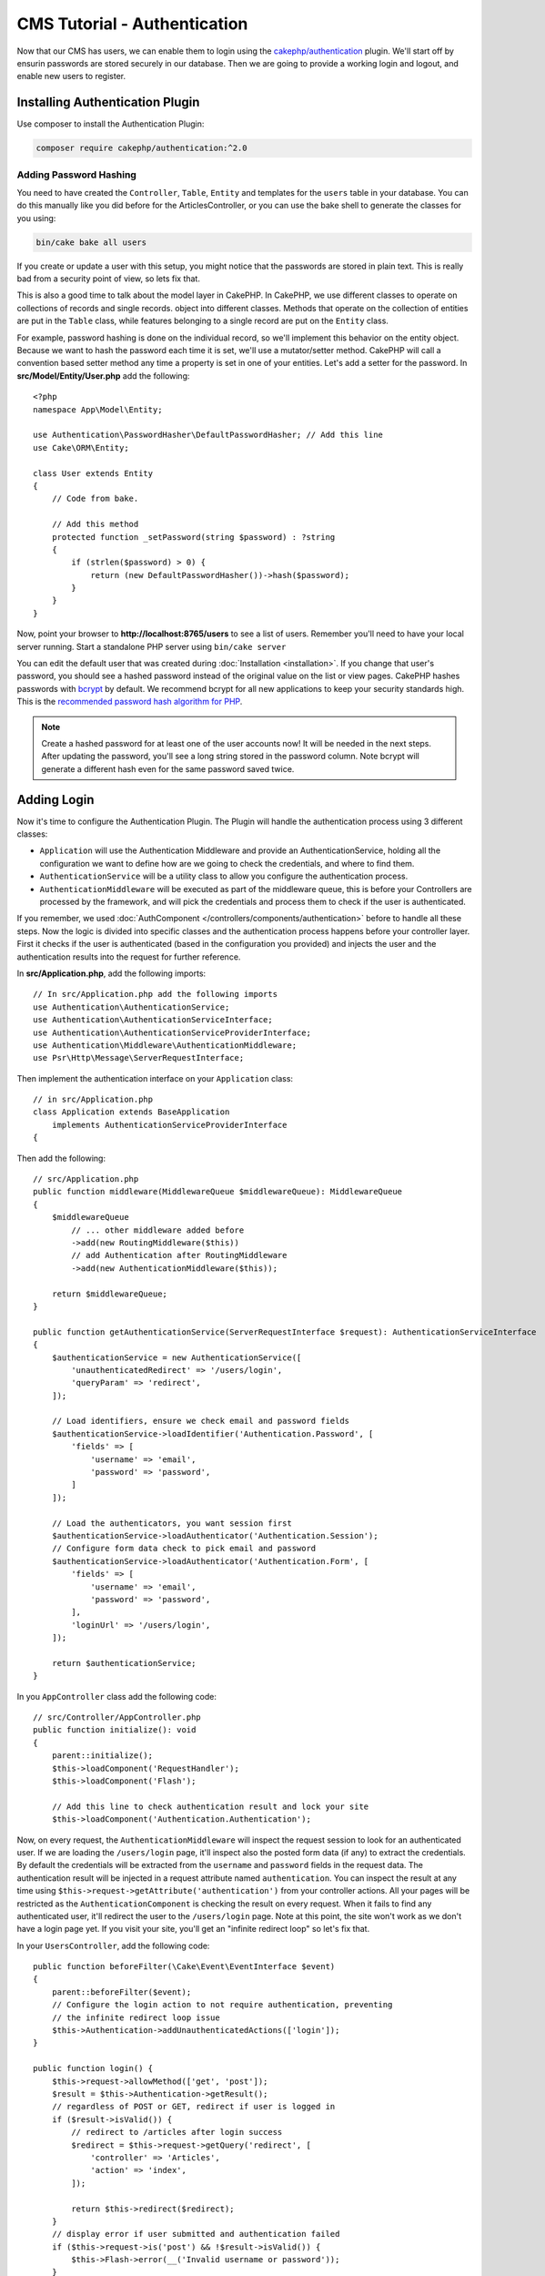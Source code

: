 CMS Tutorial - Authentication
#############################

Now that our CMS has users, we can enable them to login using the
`cakephp/authentication <https://book.cakephp.org/authentication/2>`__
plugin. We'll start off by ensurin passwords are stored securely in
our database. Then we are going to provide a working login and logout, and
enable new users to register.

Installing Authentication Plugin
================================

Use composer to install the Authentication Plugin:

.. code-block:: bash

    composer require cakephp/authentication:^2.0


Adding Password Hashing
-----------------------

You need to have created the ``Controller``, ``Table``, ``Entity`` and
templates for the ``users`` table in your database. You can do this manually
like you did before for the ArticlesController, or you can use the bake shell
to generate the classes for you using: 

.. code-block:: bash

    bin/cake bake all users

If you create or update a user with this setup, you might notice that
the passwords are stored in plain text. This is really bad from a security point
of view, so lets fix that.

This is also a good time to talk about the model layer in CakePHP. In CakePHP,
we use different classes to operate on collections of records and single records.
object into different classes. Methods that operate on the collection of
entities are put in the ``Table`` class, while features belonging to a single
record are put on the ``Entity`` class.

For example, password hashing is done on the individual record, so we'll
implement this behavior on the entity object. Because we want to hash the
password each time it is set, we'll use a mutator/setter method. CakePHP will
call a convention based setter method any time a property is set in one of your
entities. Let's add a setter for the password. In **src/Model/Entity/User.php**
add the following::

    <?php
    namespace App\Model\Entity;

    use Authentication\PasswordHasher\DefaultPasswordHasher; // Add this line
    use Cake\ORM\Entity;

    class User extends Entity
    {
        // Code from bake.

        // Add this method
        protected function _setPassword(string $password) : ?string
        {
            if (strlen($password) > 0) {
                return (new DefaultPasswordHasher())->hash($password);
            }
        }
    }

Now, point your browser to **http://localhost:8765/users** to see a list of users.
Remember you'll need to have your local server running. Start a standalone PHP
server using ``bin/cake server``

You can edit the default user that was created during
:doc:`Installation <installation>`. If you change that user's password,
you should see a hashed password instead of the original value on the list or
view pages. CakePHP hashes passwords with `bcrypt
<http://codahale.com/how-to-safely-store-a-password/>`_ by default. We recommend
bcrypt for all new applications to keep your security standards high. This
is the `recommended password hash algorithm for PHP <https://www.php.net/manual/en/function.password-hash.php>`_.

.. note::

    Create a hashed password for at least one of the user accounts now!
    It will be needed in the next steps.
    After updating the password, you'll see a long string stored in the password column.
    Note bcrypt will generate a different hash even for the same password saved twice.


Adding Login
============

Now it's time to configure the Authentication Plugin.
The Plugin will handle the authentication process using 3 different classes:

* ``Application`` will use the Authentication Middleware and provide an
  AuthenticationService, holding all the configuration we want to define how are
  we going to check the credentials, and where to find them.
* ``AuthenticationService`` will be a utility class to allow you configure the
  authentication process.
* ``AuthenticationMiddleware`` will be executed as part of the middleware queue,
  this is before your Controllers are processed by the framework, and will pick the
  credentials and process them to check if the user is authenticated.

If you remember, we used :doc:`AuthComponent </controllers/components/authentication>`
before to handle all these steps. Now the logic is divided into specific classes and
the authentication process happens before your controller layer. First it checks if the user
is authenticated (based in the configuration you provided) and injects the user and
the authentication results into the request for further reference.

In **src/Application.php**, add the following imports::

    // In src/Application.php add the following imports
    use Authentication\AuthenticationService;
    use Authentication\AuthenticationServiceInterface;
    use Authentication\AuthenticationServiceProviderInterface;
    use Authentication\Middleware\AuthenticationMiddleware;
    use Psr\Http\Message\ServerRequestInterface;

Then implement the authentication interface on your ``Application`` class::

    // in src/Application.php
    class Application extends BaseApplication
        implements AuthenticationServiceProviderInterface
    {

Then add the following::

    // src/Application.php
    public function middleware(MiddlewareQueue $middlewareQueue): MiddlewareQueue
    {
        $middlewareQueue
            // ... other middleware added before
            ->add(new RoutingMiddleware($this))
            // add Authentication after RoutingMiddleware
            ->add(new AuthenticationMiddleware($this));

        return $middlewareQueue;
    }

    public function getAuthenticationService(ServerRequestInterface $request): AuthenticationServiceInterface
    {
        $authenticationService = new AuthenticationService([
            'unauthenticatedRedirect' => '/users/login',
            'queryParam' => 'redirect',
        ]);

        // Load identifiers, ensure we check email and password fields
        $authenticationService->loadIdentifier('Authentication.Password', [
            'fields' => [
                'username' => 'email',
                'password' => 'password',
            ]
        ]);

        // Load the authenticators, you want session first
        $authenticationService->loadAuthenticator('Authentication.Session');
        // Configure form data check to pick email and password
        $authenticationService->loadAuthenticator('Authentication.Form', [
            'fields' => [
                'username' => 'email',
                'password' => 'password',
            ],
            'loginUrl' => '/users/login',
        ]);

        return $authenticationService;
    }

In you ``AppController`` class add the following code::

    // src/Controller/AppController.php
    public function initialize(): void
    {
        parent::initialize();
        $this->loadComponent('RequestHandler');
        $this->loadComponent('Flash');

        // Add this line to check authentication result and lock your site
        $this->loadComponent('Authentication.Authentication');

Now, on every request, the ``AuthenticationMiddleware`` will inspect
the request session to look for an authenticated user. If we are loading the ``/users/login``
page, it'll inspect also the posted form data (if any) to extract the credentials.
By default the credentials will be extracted from the ``username`` and ``password``
fields in the request data.
The authentication result will be injected in a request attribute named
``authentication``. You can inspect the result at any time using
``$this->request->getAttribute('authentication')`` from your controller actions.
All your pages will be restricted as the ``AuthenticationComponent`` is checking the
result on every request. When it fails to find any authenticated user, it'll redirect the
user to the ``/users/login`` page.
Note at this point, the site won't work as we don't have a login page yet.
If you visit your site, you'll get an "infinite redirect loop" so let's fix that.

In your ``UsersController``, add the following code::

    public function beforeFilter(\Cake\Event\EventInterface $event)
    {
        parent::beforeFilter($event);
        // Configure the login action to not require authentication, preventing
        // the infinite redirect loop issue
        $this->Authentication->addUnauthenticatedActions(['login']);
    }

    public function login() {
        $this->request->allowMethod(['get', 'post']);
        $result = $this->Authentication->getResult();
        // regardless of POST or GET, redirect if user is logged in
        if ($result->isValid()) {
            // redirect to /articles after login success
            $redirect = $this->request->getQuery('redirect', [
                'controller' => 'Articles',
                'action' => 'index',
            ]);

            return $this->redirect($redirect);
        }
        // display error if user submitted and authentication failed
        if ($this->request->is('post') && !$result->isValid()) {
            $this->Flash->error(__('Invalid username or password'));
        }
    }

Add the template logic for your login action::

    <!-- in /templates/Users/login.php -->
    <div class="users form">
        <?= $this->Flash->render() ?>
        <h3>Login</h3>
        <?= $this->Form->create() ?>
        <fieldset>
            <legend><?= __('Please enter your username and password') ?></legend>
            <?= $this->Form->control('email', ['required' => true]) ?>
            <?= $this->Form->control('password', ['required' => true]) ?>
        </fieldset>
        <?= $this->Form->submit(__('Login')); ?>
        <?= $this->Form->end() ?>

        <?= $this->Html->link("Add User", ['action' => 'add']) ?>
    </div>

Now login page will allow us to correctly login into the application.
Test it by requesting any page of your site. After being redirected
to the ``/users/login`` page, enter the email and password you
picked previously when creating your user. You should be redirected
successfully after login.

We need to add a couple more details to configure our application.
We want all ``view`` and ``index`` pages accessible without logging in so we'll add this specific
configuration in AppController::

    // in src/Controller/AppController.php
    public function beforeFilter(\Cake\Event\EventInterface $event)
    {
        parent::beforeFilter($event);
        // for all controllers in our application, make index and view
        // actions public, skipping the authentication check
        $this->Authentication->addUnauthenticatedActions(['index', 'view']);
    }

.. note::

    If you don't have a user with a hashed password yet, comment the
    ``loadComponent('Authentication.Authentication')`` line in your AppController
    and go to ``/users/add`` to create a new user picking email and password.
    Make sure to uncomment the lines we just temporarily commented!

Try it out by visiting ``/articles/add`` before logging in! Since this action is not
allowed, you will be redirected to the login page. After logging in
successfully, CakePHP will automatically redirect you back to ``/articles/add``.

Logout
======

Add the logout action to the ``UsersController`` class::

    // in src/Controller/UsersController.php
    public function logout()
    {
        $result = $this->Authentication->getResult();
        // regardless of POST or GET, redirect if user is logged in
        if ($result->isValid()) {
            $this->Authentication->logout();
            return $this->redirect(['controller' => 'Users', 'action' => 'login']);
        }
    }

Now you can visit ``/users/logout`` to log out. You should then be sent to the login
page.

Enabling Registrations
======================

If you try to visit **/users/add** without being logged in, you will be
redirected to the login page. We should fix that as we want to allow people to
sign up for our application. In the ``UsersController`` fix the following line::

    // Add to the beforeFilter method of UsersController
    $this->Authentication->addUnauthenticatedActions(['login', 'add']);

The above tells ``AuthenticationComponent`` that the ``add()`` action of the
``UsersController`` does *not* require authentication or authorization. You may
want to take the time to clean up the **Users/add.php** and remove the
misleading links, or continue on to the next section. We won't be building out
user editing, viewing or listing in this tutorial, but that is an exercise you
can complete on your own.

Now that users can log in, we'll want to limit users to only edit articles that
they created by :doc:`applying authorization policies <./authorization>`.
